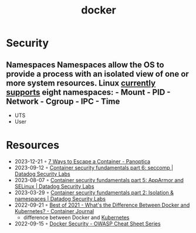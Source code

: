 :PROPERTIES:
:ID:       d60b855b-8109-4c7c-9aab-5eea26844524
:END:
#+title: docker


* Security
** Namespaces Namespaces allow the OS to provide a process with an isolated view of one or more system resources. Linux [[https://man7.org/linux/man-pages/man7/namespaces.7.html][currently supports]] eight namespaces: - Mount - PID - Network - Cgroup - IPC - Time
- UTS
- User
* Resources
- 2023-12-21 ◦ [[https://www.panoptica.app/research/7-ways-to-escape-a-container][7 Ways to Escape a Container - Panoptica]]
- 2023-09-12 ◦ [[https://securitylabs.datadoghq.com/articles/container-security-fundamentals-part-6/][Container security fundamentals part 6: seccomp | Datadog Security Labs]]
- 2023-08-07 ◦ [[https://securitylabs.datadoghq.com/articles/container-security-fundamentals-part-5/][Container security fundamentals part 5: AppArmor and SELinux | Datadog Security Labs]]
- 2023-03-29 ◦ [[https://securitylabs.datadoghq.com/articles/container-security-fundamentals-part-2/][Container security fundamentals part 2: Isolation & namespaces | Datadog Security Labs]]
- 2022-09-21 ◦ [[https://containerjournal.com/editorial-calendar/best-of-2021/whats-the-difference-between-docker-and-kubernetes/#:~:text=The%20difference%20between%20the%20two,Kubernetes%20can%20be%20used%20independently][Best of 2021 - What's the Difference Between Docker and Kubernetes? - Container Journal]]
  - difference between Docker and [[id:e59fa8c3-554b-47fd-adb9-a85807038a9a][Kubernetes]]
- 2022-09-15 ◦ [[https://cheatsheetseries.owasp.org/cheatsheets/Docker_Security_Cheat_Sheet.html][Docker Security - OWASP Cheat Sheet Series]]

